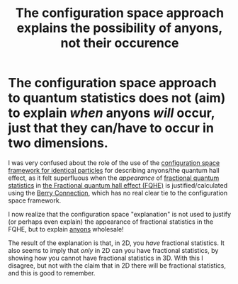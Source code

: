 :PROPERTIES:
:ID:       e94cf4f9-71a7-4717-a9b7-5881c3679461
:END:
#+title: The configuration space approach explains the possibility of anyons, not their occurence
#+filetags: anyons FQHE

* The configuration space approach to quantum statistics does not (aim) to explain /when/ anyons /will/ occur, just that they can/have to occur in two dimensions.

I was very confused about the role of the use of the [[id:c4cfc3fd-c497-44b6-80b3-a2ae6b35047b][configuration space framework for identical particles]] for describing anyons/the quantum hall effect, as it felt superfluous when the /appearance/ of [[id:479d3088-01ee-4224-86e8-e7ada158f9fe][fractional quantum statistics]] in  [[id:2fa90488-38aa-478f-bc3a-2290fb9def10][the Fractional quantum hall effect (FQHE)]] is justified/calculated using the [[id:3dad96b9-a6bf-449f-981e-4e141f865dd5][Berry Connection]], which has no real clear tie to the configuration space framework.

I now realize that the configuration space "explanation" is not used to justify (or perhaps even explain) the appearance of fractional statistics in the FQHE, but to explain [[id:31cd49eb-770f-4d11-98b2-ca666b534201][anyons]] wholesale!

The result of the explanation is that, in 2D, you /have/ fractional statistics. It also seems to imply that /only/ in 2D can you have fractional statistics, by showing how you cannot have fractional statistics in 3D. With this I disagree, but not with the claim that in 2D there will be  fractional statistics, and this is good to remember.
